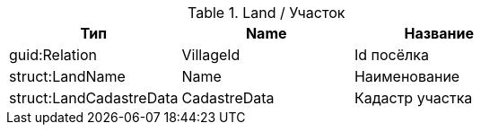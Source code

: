 .Land / Участок
|===
|Тип | Name | Название

|guid:Relation
|VillageId
|Id посёлка

|struct:LandName
|Name
|Наименование

|struct:LandCadastreData
|CadastreData
|Кадастр участка
|===